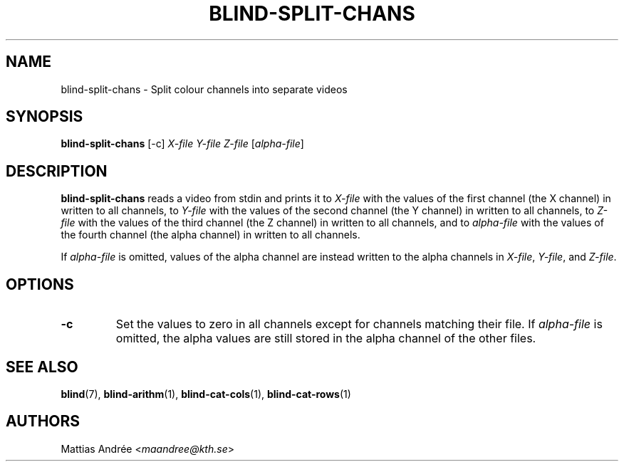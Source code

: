 .TH BLIND-SPLIT-CHANS 1 blind
.SH NAME
blind-split-chans - Split colour channels into separate videos
.SH SYNOPSIS
.B blind-split-chans
[-c]
.I X-file
.I Y-file
.I Z-file
.RI [ alpha-file ]
.SH DESCRIPTION
.B blind-split-chans
reads a video from stdin and prints
it to
.I X-file
with the values of the first channel
(the X channel) in written to all
channels, to
.I Y-file
with the values of the second channel
(the Y channel) in written to all
channels, to
.I Z-file
with the values of the third channel
(the Z channel) in written to all
channels, and to
.I alpha-file
with the values of the fourth channel
(the alpha channel) in written to all
channels.
.P
If
.I alpha-file
is omitted, values of the alpha channel
are instead written to the alpha channels
in
.IR X-file ,
.IR Y-file ,
and
.IR Z-file .
.SH OPTIONS
.TP
.B -c
Set the values to zero in all channels
except for channels matching their file. If
.I alpha-file
is omitted, the alpha values are still
stored in the alpha channel of the other
files.
.SH SEE ALSO
.BR blind (7),
.BR blind-arithm (1),
.BR blind-cat-cols (1),
.BR blind-cat-rows (1)
.SH AUTHORS
Mattias Andrée
.RI < maandree@kth.se >
